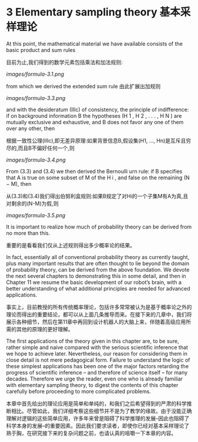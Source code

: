 * 3 Elementary sampling theory 基本采样理论

At this point, the mathematical material we have available consists of the basic product and sum rules

目前为止,我们得到的数学元素包括乘法和加法规则:

[[images/formula-3.1.png]]

from which we derived the extended sum rule
由此扩展出加规则

[[images/formula-3.3.png]]

and with the desideratum (IIIc) of consistency, the principle of indifference: if on background information B the hypotheses (H 1 , H 2 , . . . , H N ) are mutually exclusive and exhaustive, and B does not favor any one of them over any other, then

根据一致性公理(IIIc),即无差异原理:如果背景信息B,假设集(H1, ..., Hn)是互斥且穷尽的,而且B不偏好任何一个,则

[[images/formula-3.4.png]]

From (3.3) and (3.4) we then derived the Bernoulli urn rule: if B specifies that A is true on some subset of M of the H i , and false on the remaining (N − M), then

从(3.3)和(3.4)我们得出伯努利盒规则:如果B规定了对Hi的一个子集M有A为真,且对剩余的(N-M)为假,则

[[images/formula-3.5.png]]

It is important to realize how much of probability theory can be derived from no more than this.

重要的是看看我们仅从上述规则得出多少概率论的结果。

In fact, essentially all of conventional probability theory as currently taught, plus many important results that are often thought to lie beyond the domain of probability theory, can be derived from the above foundation. We devote the next several chapters to demonstrating this in some detail, and then in Chapter 11 we resume the basic development of our robot’s brain, with a better understanding of what additional principles are needed for advanced applications.

事实上，目前教授的所有传统概率理论，包括许多常常被认为是基于概率论之外的理论而得出的重要结论，都可以从上面几条推导而来。在接下来的几章中，我们将展示各种细节，然后在第11章中再回到设计机器人的大脑上来，伴随着高级应用所需的其他的原理的更好理解。

The first applications of the theory given in this chapter are, to be sure, rather simple and naive compared with the serious scientific inference that we hope to achieve later. Nevertheless, our reason for considering them in close detail is not mere pedagogical form. Failure to understand the logic of these simplest applications has been one of the major factors retarding the progress of scientific inference – and therefore of science itself – for many decades. Therefore we urge the reader, even one who is already familiar with elementary sampling theory, to digest the contents of this chapter carefully before proceeding to more complicated problems.

本章中首先给出的理论应用是简单和单纯的，和我们之后希望得到的严肃的科学推断相比。尽管如此，我们详细考察这些细节并不是为了教学的缘故。由于没能正确理解对逻辑的这些简单应用，许多年来曾是阻碍了科学推理的发展--因此也阻碍了科学本身的发展--的重要因素。因此我们要求读者，即使你已经对基本采样理论了熟于胸，在研究接下来的复杂问题之前，也请认真的咀嚼一下本章的内容。
